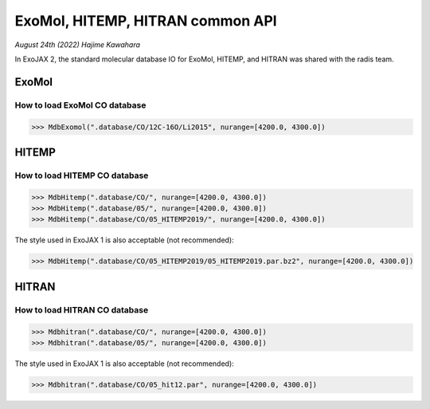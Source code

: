 ExoMol, HITEMP, HITRAN common API
--------------------------------------

*August 24th (2022) Hajime Kawahara*

In ExoJAX 2, the standard molecular database IO for ExoMol, HITEMP, and HITRAN was shared with the radis team.


ExoMol
==========

How to load ExoMol CO database
^^^^^^^^^^^^^^^^^^^^^^^^^^^^^^^^^^^

.. code:: ipython
	  
	  >>> MdbExomol(".database/CO/12C-16O/Li2015", nurange=[4200.0, 4300.0])



HITEMP
======================

How to load HITEMP CO database
^^^^^^^^^^^^^^^^^^^^^^^^^^^^^^^^^^^

.. code:: ipython
	  
	  >>> MdbHitemp(".database/CO/", nurange=[4200.0, 4300.0])
	  >>> MdbHitemp(".database/05/", nurange=[4200.0, 4300.0])
	  >>> MdbHitemp(".database/CO/05_HITEMP2019/", nurange=[4200.0, 4300.0])

The style used in ExoJAX 1 is also acceptable (not recommended): 

.. code:: ipython
	  
	  >>> MdbHitemp(".database/CO/05_HITEMP2019/05_HITEMP2019.par.bz2", nurange=[4200.0, 4300.0])


HITRAN
======================

How to load HITRAN CO database
^^^^^^^^^^^^^^^^^^^^^^^^^^^^^^^^^^^

.. code:: ipython
	  
	  >>> Mdbhitran(".database/CO/", nurange=[4200.0, 4300.0])
	  >>> Mdbhitran(".database/05/", nurange=[4200.0, 4300.0])
	  
The style used in ExoJAX 1 is also acceptable (not recommended): 

.. code:: ipython
	  
	  >>> Mdbhitran(".database/CO/05_hit12.par", nurange=[4200.0, 4300.0])
